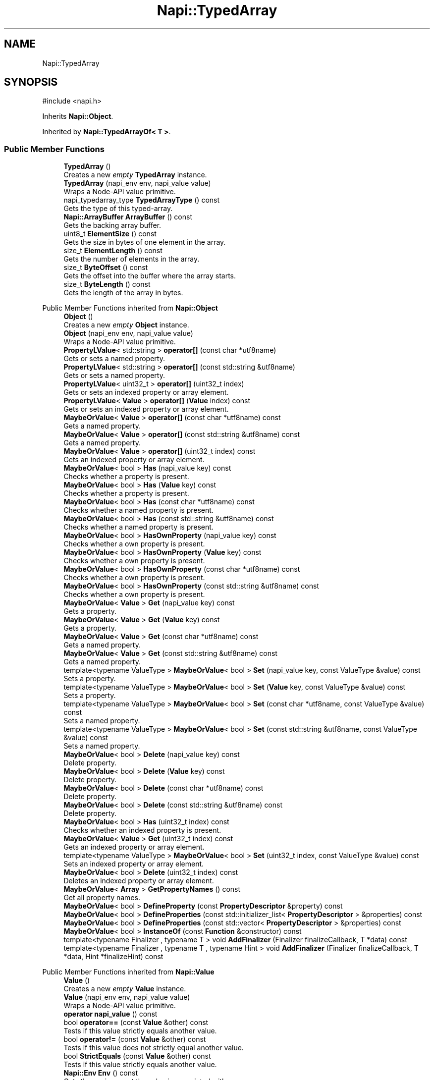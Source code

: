 .TH "Napi::TypedArray" 3 "My Project" \" -*- nroff -*-
.ad l
.nh
.SH NAME
Napi::TypedArray
.SH SYNOPSIS
.br
.PP
.PP
\fR#include <napi\&.h>\fP
.PP
Inherits \fBNapi::Object\fP\&.
.PP
Inherited by \fBNapi::TypedArrayOf< T >\fP\&.
.SS "Public Member Functions"

.in +1c
.ti -1c
.RI "\fBTypedArray\fP ()"
.br
.RI "Creates a new \fIempty\fP \fBTypedArray\fP instance\&. "
.ti -1c
.RI "\fBTypedArray\fP (napi_env env, napi_value value)"
.br
.RI "Wraps a Node-API value primitive\&. "
.ti -1c
.RI "napi_typedarray_type \fBTypedArrayType\fP () const"
.br
.RI "Gets the type of this typed-array\&. "
.ti -1c
.RI "\fBNapi::ArrayBuffer\fP \fBArrayBuffer\fP () const"
.br
.RI "Gets the backing array buffer\&. "
.ti -1c
.RI "uint8_t \fBElementSize\fP () const"
.br
.RI "Gets the size in bytes of one element in the array\&. "
.ti -1c
.RI "size_t \fBElementLength\fP () const"
.br
.RI "Gets the number of elements in the array\&. "
.ti -1c
.RI "size_t \fBByteOffset\fP () const"
.br
.RI "Gets the offset into the buffer where the array starts\&. "
.ti -1c
.RI "size_t \fBByteLength\fP () const"
.br
.RI "Gets the length of the array in bytes\&. "
.in -1c

Public Member Functions inherited from \fBNapi::Object\fP
.in +1c
.ti -1c
.RI "\fBObject\fP ()"
.br
.RI "Creates a new \fIempty\fP \fBObject\fP instance\&. "
.ti -1c
.RI "\fBObject\fP (napi_env env, napi_value value)"
.br
.RI "Wraps a Node-API value primitive\&. "
.ti -1c
.RI "\fBPropertyLValue\fP< std::string > \fBoperator[]\fP (const char *utf8name)"
.br
.RI "Gets or sets a named property\&. "
.ti -1c
.RI "\fBPropertyLValue\fP< std::string > \fBoperator[]\fP (const std::string &utf8name)"
.br
.RI "Gets or sets a named property\&. "
.ti -1c
.RI "\fBPropertyLValue\fP< uint32_t > \fBoperator[]\fP (uint32_t index)"
.br
.RI "Gets or sets an indexed property or array element\&. "
.ti -1c
.RI "\fBPropertyLValue\fP< \fBValue\fP > \fBoperator[]\fP (\fBValue\fP index) const"
.br
.RI "Gets or sets an indexed property or array element\&. "
.ti -1c
.RI "\fBMaybeOrValue\fP< \fBValue\fP > \fBoperator[]\fP (const char *utf8name) const"
.br
.RI "Gets a named property\&. "
.ti -1c
.RI "\fBMaybeOrValue\fP< \fBValue\fP > \fBoperator[]\fP (const std::string &utf8name) const"
.br
.RI "Gets a named property\&. "
.ti -1c
.RI "\fBMaybeOrValue\fP< \fBValue\fP > \fBoperator[]\fP (uint32_t index) const"
.br
.RI "Gets an indexed property or array element\&. "
.ti -1c
.RI "\fBMaybeOrValue\fP< bool > \fBHas\fP (napi_value key) const"
.br
.RI "Checks whether a property is present\&. "
.ti -1c
.RI "\fBMaybeOrValue\fP< bool > \fBHas\fP (\fBValue\fP key) const"
.br
.RI "Checks whether a property is present\&. "
.ti -1c
.RI "\fBMaybeOrValue\fP< bool > \fBHas\fP (const char *utf8name) const"
.br
.RI "Checks whether a named property is present\&. "
.ti -1c
.RI "\fBMaybeOrValue\fP< bool > \fBHas\fP (const std::string &utf8name) const"
.br
.RI "Checks whether a named property is present\&. "
.ti -1c
.RI "\fBMaybeOrValue\fP< bool > \fBHasOwnProperty\fP (napi_value key) const"
.br
.RI "Checks whether a own property is present\&. "
.ti -1c
.RI "\fBMaybeOrValue\fP< bool > \fBHasOwnProperty\fP (\fBValue\fP key) const"
.br
.RI "Checks whether a own property is present\&. "
.ti -1c
.RI "\fBMaybeOrValue\fP< bool > \fBHasOwnProperty\fP (const char *utf8name) const"
.br
.RI "Checks whether a own property is present\&. "
.ti -1c
.RI "\fBMaybeOrValue\fP< bool > \fBHasOwnProperty\fP (const std::string &utf8name) const"
.br
.RI "Checks whether a own property is present\&. "
.ti -1c
.RI "\fBMaybeOrValue\fP< \fBValue\fP > \fBGet\fP (napi_value key) const"
.br
.RI "Gets a property\&. "
.ti -1c
.RI "\fBMaybeOrValue\fP< \fBValue\fP > \fBGet\fP (\fBValue\fP key) const"
.br
.RI "Gets a property\&. "
.ti -1c
.RI "\fBMaybeOrValue\fP< \fBValue\fP > \fBGet\fP (const char *utf8name) const"
.br
.RI "Gets a named property\&. "
.ti -1c
.RI "\fBMaybeOrValue\fP< \fBValue\fP > \fBGet\fP (const std::string &utf8name) const"
.br
.RI "Gets a named property\&. "
.ti -1c
.RI "template<typename ValueType > \fBMaybeOrValue\fP< bool > \fBSet\fP (napi_value key, const ValueType &value) const"
.br
.RI "Sets a property\&. "
.ti -1c
.RI "template<typename ValueType > \fBMaybeOrValue\fP< bool > \fBSet\fP (\fBValue\fP key, const ValueType &value) const"
.br
.RI "Sets a property\&. "
.ti -1c
.RI "template<typename ValueType > \fBMaybeOrValue\fP< bool > \fBSet\fP (const char *utf8name, const ValueType &value) const"
.br
.RI "Sets a named property\&. "
.ti -1c
.RI "template<typename ValueType > \fBMaybeOrValue\fP< bool > \fBSet\fP (const std::string &utf8name, const ValueType &value) const"
.br
.RI "Sets a named property\&. "
.ti -1c
.RI "\fBMaybeOrValue\fP< bool > \fBDelete\fP (napi_value key) const"
.br
.RI "Delete property\&. "
.ti -1c
.RI "\fBMaybeOrValue\fP< bool > \fBDelete\fP (\fBValue\fP key) const"
.br
.RI "Delete property\&. "
.ti -1c
.RI "\fBMaybeOrValue\fP< bool > \fBDelete\fP (const char *utf8name) const"
.br
.RI "Delete property\&. "
.ti -1c
.RI "\fBMaybeOrValue\fP< bool > \fBDelete\fP (const std::string &utf8name) const"
.br
.RI "Delete property\&. "
.ti -1c
.RI "\fBMaybeOrValue\fP< bool > \fBHas\fP (uint32_t index) const"
.br
.RI "Checks whether an indexed property is present\&. "
.ti -1c
.RI "\fBMaybeOrValue\fP< \fBValue\fP > \fBGet\fP (uint32_t index) const"
.br
.RI "Gets an indexed property or array element\&. "
.ti -1c
.RI "template<typename ValueType > \fBMaybeOrValue\fP< bool > \fBSet\fP (uint32_t index, const ValueType &value) const"
.br
.RI "Sets an indexed property or array element\&. "
.ti -1c
.RI "\fBMaybeOrValue\fP< bool > \fBDelete\fP (uint32_t index) const"
.br
.RI "Deletes an indexed property or array element\&. "
.ti -1c
.RI "\fBMaybeOrValue\fP< \fBArray\fP > \fBGetPropertyNames\fP () const"
.br
.RI "Get all property names\&. "
.ti -1c
.RI "\fBMaybeOrValue\fP< bool > \fBDefineProperty\fP (const \fBPropertyDescriptor\fP &property) const"
.br
.ti -1c
.RI "\fBMaybeOrValue\fP< bool > \fBDefineProperties\fP (const std::initializer_list< \fBPropertyDescriptor\fP > &properties) const"
.br
.ti -1c
.RI "\fBMaybeOrValue\fP< bool > \fBDefineProperties\fP (const std::vector< \fBPropertyDescriptor\fP > &properties) const"
.br
.ti -1c
.RI "\fBMaybeOrValue\fP< bool > \fBInstanceOf\fP (const \fBFunction\fP &constructor) const"
.br
.ti -1c
.RI "template<typename Finalizer , typename T > void \fBAddFinalizer\fP (Finalizer finalizeCallback, T *data) const"
.br
.ti -1c
.RI "template<typename Finalizer , typename T , typename Hint > void \fBAddFinalizer\fP (Finalizer finalizeCallback, T *data, Hint *finalizeHint) const"
.br
.in -1c

Public Member Functions inherited from \fBNapi::Value\fP
.in +1c
.ti -1c
.RI "\fBValue\fP ()"
.br
.RI "Creates a new \fIempty\fP \fBValue\fP instance\&. "
.ti -1c
.RI "\fBValue\fP (napi_env env, napi_value value)"
.br
.RI "Wraps a Node-API value primitive\&. "
.ti -1c
.RI "\fBoperator napi_value\fP () const"
.br
.ti -1c
.RI "bool \fBoperator==\fP (const \fBValue\fP &other) const"
.br
.RI "Tests if this value strictly equals another value\&. "
.ti -1c
.RI "bool \fBoperator!=\fP (const \fBValue\fP &other) const"
.br
.RI "Tests if this value does not strictly equal another value\&. "
.ti -1c
.RI "bool \fBStrictEquals\fP (const \fBValue\fP &other) const"
.br
.RI "Tests if this value strictly equals another value\&. "
.ti -1c
.RI "\fBNapi::Env\fP \fBEnv\fP () const"
.br
.RI "Gets the environment the value is associated with\&. "
.ti -1c
.RI "bool \fBIsEmpty\fP () const"
.br
.ti -1c
.RI "napi_valuetype \fBType\fP () const"
.br
.RI "Gets the type of the value\&. "
.ti -1c
.RI "bool \fBIsUndefined\fP () const"
.br
.RI "Tests if a value is an undefined JavaScript value\&. "
.ti -1c
.RI "bool \fBIsNull\fP () const"
.br
.RI "Tests if a value is a null JavaScript value\&. "
.ti -1c
.RI "bool \fBIsBoolean\fP () const"
.br
.RI "Tests if a value is a JavaScript boolean\&. "
.ti -1c
.RI "bool \fBIsNumber\fP () const"
.br
.RI "Tests if a value is a JavaScript number\&. "
.ti -1c
.RI "bool \fBIsString\fP () const"
.br
.RI "Tests if a value is a JavaScript string\&. "
.ti -1c
.RI "bool \fBIsSymbol\fP () const"
.br
.RI "Tests if a value is a JavaScript symbol\&. "
.ti -1c
.RI "bool \fBIsArray\fP () const"
.br
.RI "Tests if a value is a JavaScript array\&. "
.ti -1c
.RI "bool \fBIsArrayBuffer\fP () const"
.br
.RI "Tests if a value is a JavaScript array buffer\&. "
.ti -1c
.RI "bool \fBIsTypedArray\fP () const"
.br
.RI "Tests if a value is a JavaScript typed array\&. "
.ti -1c
.RI "bool \fBIsObject\fP () const"
.br
.RI "Tests if a value is a JavaScript object\&. "
.ti -1c
.RI "bool \fBIsFunction\fP () const"
.br
.RI "Tests if a value is a JavaScript function\&. "
.ti -1c
.RI "bool \fBIsPromise\fP () const"
.br
.RI "Tests if a value is a JavaScript promise\&. "
.ti -1c
.RI "bool \fBIsDataView\fP () const"
.br
.RI "Tests if a value is a JavaScript data view\&. "
.ti -1c
.RI "bool \fBIsBuffer\fP () const"
.br
.RI "Tests if a value is a Node buffer\&. "
.ti -1c
.RI "bool \fBIsExternal\fP () const"
.br
.RI "Tests if a value is a pointer to external data\&. "
.ti -1c
.RI "template<typename T > T \fBAs\fP () const"
.br
.ti -1c
.RI "\fBMaybeOrValue\fP< \fBBoolean\fP > \fBToBoolean\fP () const"
.br
.RI "Coerces a value to a JavaScript boolean\&. "
.ti -1c
.RI "\fBMaybeOrValue\fP< \fBNumber\fP > \fBToNumber\fP () const"
.br
.RI "Coerces a value to a JavaScript number\&. "
.ti -1c
.RI "\fBMaybeOrValue\fP< \fBString\fP > \fBToString\fP () const"
.br
.RI "Coerces a value to a JavaScript string\&. "
.ti -1c
.RI "\fBMaybeOrValue\fP< \fBObject\fP > \fBToObject\fP () const"
.br
.RI "Coerces a value to a JavaScript object\&. "
.in -1c
.SS "Static Public Member Functions"

.in +1c
.ti -1c
.RI "static void \fBCheckCast\fP (napi_env env, napi_value value)"
.br
.in -1c

Static Public Member Functions inherited from \fBNapi::Object\fP
.in +1c
.ti -1c
.RI "static \fBObject\fP \fBNew\fP (napi_env env)"
.br
.RI "Creates a new \fBObject\fP value\&. "
.ti -1c
.RI "static void \fBCheckCast\fP (napi_env env, napi_value value)"
.br
.in -1c

Static Public Member Functions inherited from \fBNapi::Value\fP
.in +1c
.ti -1c
.RI "template<typename T > static \fBValue\fP \fBFrom\fP (napi_env env, const T &value)"
.br
.in -1c
.SS "Protected Member Functions"

.in +1c
.ti -1c
.RI "\fBTypedArray\fP (napi_env env, napi_value value, napi_typedarray_type type, size_t length)"
.br
.in -1c

Protected Member Functions inherited from \fBNapi::TypeTaggable\fP
.in +1c
.ti -1c
.RI "\fBTypeTaggable\fP ()"
.br
.ti -1c
.RI "\fBTypeTaggable\fP (napi_env env, napi_value value)"
.br
.in -1c
.SS "Static Protected Member Functions"

.in +1c
.ti -1c
.RI "template<typename T > static constexpr napi_typedarray_type \fBTypedArrayTypeForPrimitiveType\fP ()"
.br
.in -1c
.SS "Protected Attributes"

.in +1c
.ti -1c
.RI "napi_typedarray_type \fB_type\fP"
.br
.RI "!cond INTERNAL "
.ti -1c
.RI "size_t \fB_length\fP"
.br
.in -1c

Protected Attributes inherited from \fBNapi::Value\fP
.in +1c
.ti -1c
.RI "napi_env \fB_env\fP"
.br
.RI "!cond INTERNAL "
.ti -1c
.RI "napi_value \fB_value\fP"
.br
.in -1c
.SH "Detailed Description"
.PP 
A JavaScript typed-array value with unknown array type\&.
.PP
For type-specific operations, cast to a \fR\fBTypedArrayOf\fP<T>\fP instance using the \fR\fBAs()\fP\fP method: 
.PP
.nf
Napi::TypedArray array = \&.\&.\&.
if (t\&.TypedArrayType() == napi_int32_array) {
    Napi::Int32Array int32Array = t\&.As<Napi::Int32Array>();
} 

.fi
.PP
 
.PP
Definition at line \fB1196\fP of file \fBnapi\&.h\fP\&.
.SH "Constructor & Destructor Documentation"
.PP 
.SS "Napi::TypedArray::TypedArray ()\fR [inline]\fP"

.PP
Creates a new \fIempty\fP \fBTypedArray\fP instance\&. 
.PP
Definition at line \fB2182\fP of file \fBnapi\-inl\&.h\fP\&.
.SS "Napi::TypedArray::TypedArray (napi_env env, napi_value value)\fR [inline]\fP"

.PP
Wraps a Node-API value primitive\&. 
.PP
Definition at line \fB2185\fP of file \fBnapi\-inl\&.h\fP\&.
.SS "Napi::TypedArray::TypedArray (napi_env env, napi_value value, napi_typedarray_type type, size_t length)\fR [inline]\fP, \fR [protected]\fP"

.PP
Definition at line \fB2202\fP of file \fBnapi\-inl\&.h\fP\&.
.SH "Member Function Documentation"
.PP 
.SS "\fBNapi::ArrayBuffer\fP Napi::TypedArray::ArrayBuffer () const\fR [inline]\fP"

.PP
Gets the backing array buffer\&. 
.PP
Definition at line \fB2252\fP of file \fBnapi\-inl\&.h\fP\&.
.SS "size_t Napi::TypedArray::ByteLength () const\fR [inline]\fP"

.PP
Gets the length of the array in bytes\&. 
.PP
Definition at line \fB2248\fP of file \fBnapi\-inl\&.h\fP\&.
.SS "size_t Napi::TypedArray::ByteOffset () const\fR [inline]\fP"

.PP
Gets the offset into the buffer where the array starts\&. 
.PP
Definition at line \fB2240\fP of file \fBnapi\-inl\&.h\fP\&.
.SS "void Napi::TypedArray::CheckCast (napi_env env, napi_value value)\fR [inline]\fP, \fR [static]\fP"

.PP
Definition at line \fB2172\fP of file \fBnapi\-inl\&.h\fP\&.
.SS "size_t Napi::TypedArray::ElementLength () const\fR [inline]\fP"

.PP
Gets the number of elements in the array\&. 
.PP
Definition at line \fB2236\fP of file \fBnapi\-inl\&.h\fP\&.
.SS "uint8_t Napi::TypedArray::ElementSize () const\fR [inline]\fP"

.PP
Gets the size in bytes of one element in the array\&. 
.PP
Definition at line \fB2212\fP of file \fBnapi\-inl\&.h\fP\&.
.SS "napi_typedarray_type Napi::TypedArray::TypedArrayType () const\fR [inline]\fP"

.PP
Gets the type of this typed-array\&. 
.PP
Definition at line \fB2208\fP of file \fBnapi\-inl\&.h\fP\&.
.SS "template<typename T > static constexpr napi_typedarray_type Napi::TypedArray::TypedArrayTypeForPrimitiveType ()\fR [inline]\fP, \fR [static]\fP, \fR [constexpr]\fP, \fR [protected]\fP"

.PP
Definition at line \fB1231\fP of file \fBnapi\&.h\fP\&.
.SH "Member Data Documentation"
.PP 
.SS "size_t Napi::TypedArray::_length\fR [protected]\fP"

.PP
Definition at line \fB1218\fP of file \fBnapi\&.h\fP\&.
.SS "napi_typedarray_type Napi::TypedArray::_type\fR [protected]\fP"

.PP
!cond INTERNAL 
.PP
Definition at line \fB1217\fP of file \fBnapi\&.h\fP\&.

.SH "Author"
.PP 
Generated automatically by Doxygen for My Project from the source code\&.

